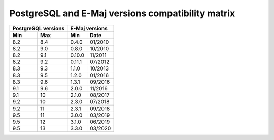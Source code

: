 PostgreSQL and E-Maj versions compatibility matrix
==================================================

+----------+----------+----------+---------+
| PostgreSQL versions |   E-Maj  versions  |
+----------+----------+----------+---------+
| Min      | Max      | Min      |  Date   |
+==========+==========+==========+=========+
| 8.2      | 8.4      | 0.4.0    | 01/2010 |
+----------+----------+----------+---------+
| 8.2      | 9.0      | 0.8.0    | 10/2010 |
+----------+----------+----------+---------+
| 8.2      | 9.1      | 0.10.0   | 11/2011 |
+----------+----------+----------+---------+
| 8.2      | 9.2      | 0.11.1   | 07/2012 |
+----------+----------+----------+---------+
| 8.3      | 9.3      | 1.1.0    | 10/2013 |
+----------+----------+----------+---------+
| 8.3      | 9.5      | 1.2.0    | 01/2016 |
+----------+----------+----------+---------+
| 8.3      | 9.6      | 1.3.1    | 09/2016 |
+----------+----------+----------+---------+
| 9.1      | 9.6      | 2.0.0    | 11/2016 |
+----------+----------+----------+---------+
| 9.1      | 10       | 2.1.0    | 08/2017 |
+----------+----------+----------+---------+
| 9.2      | 10       | 2.3.0    | 07/2018 |
+----------+----------+----------+---------+
| 9.2      | 11       | 2.3.1    | 09/2018 |
+----------+----------+----------+---------+
| 9.5      | 11       | 3.0.0    | 03/2019 |
+----------+----------+----------+---------+
| 9.5      | 12       | 3.1.0    | 06/2019 |
+----------+----------+----------+---------+
| 9.5      | 13       | 3.3.0    | 03/2020 |
+----------+----------+----------+---------+
